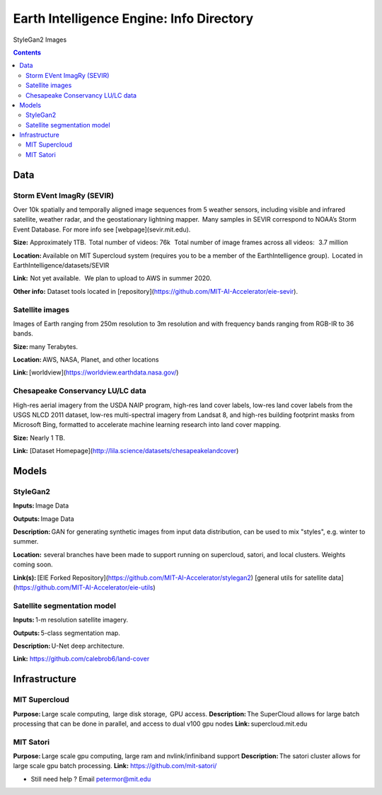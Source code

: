Earth Intelligence Engine: Info Directory
=========================================
.. figure:: images/fakes000403.png
   :alt: DeepFakes

StyleGan2 Images


.. contents::

Data
---------

Storm EVent ImagRy (SEVIR) 
~~~~~~~~~~~~~~~~~~~~~~~~~~
Over 10k spatially and temporally aligned image sequences from 5 weather sensors, including visible and infrared satellite, weather radar, and the geostationary lightning mapper.  Many samples in SEVIR correspond to NOAA’s Storm Event Database. For more info see [webpage](sevir.mit.edu).  

**Size:** Approximately 1TB.  Total number of videos: 76k   Total number of image frames across all videos:   3.7 million 

**Location:** Available on MIT Supercloud system (requires you to be a member of the EarthIntelligence group).  Located in EarthIntelligence/datasets/SEVIR 

**Link:**  Not yet available.   We plan to upload to AWS in summer 2020. 

**Other info:** Dataset tools located in [repository](https://github.com/MIT-AI-Accelerator/eie-sevir).

 

Satellite images 
~~~~~~~~~~~~~~~~
Images of Earth ranging from 250m resolution to 3m resolution and with frequency bands ranging from RGB-IR to 36 bands. 

**Size:** many Terabytes.  

**Location:** AWS, NASA, Planet, and other locations 

**Link:** [worldview](https://worldview.earthdata.nasa.gov/)

 

Chesapeake Conservancy LU/LC data 
~~~~~~~~~~~~~~~~~~~~~~~~~~~~~~~~~
High-res aerial imagery from the USDA NAIP program, high-res land cover labels, low-res land cover labels from the USGS NLCD 2011 dataset, low-res multi-spectral imagery from Landsat 8, and high-res building footprint masks from Microsoft Bing, formatted to accelerate machine learning research into land cover mapping. 

**Size:** Nearly 1 TB. 

**Link:** [Dataset Homepage](http://lila.science/datasets/chesapeakelandcover)

Models
---------

StyleGan2 
~~~~~~~~~
**Inputs:** Image Data 

**Outputs:** Image Data 

**Description:** GAN for generating synthetic images from input data distribution, can be used to mix "styles", e.g. winter to summer. 

**Location:**  several branches have been made to support running on supercloud, satori, and local clusters. Weights coming soon. 

**Link(s):** [EIE Forked Repository](https://github.com/MIT-AI-Accelerator/stylegan2)
[general utils for satellite data](https://github.com/MIT-AI-Accelerator/eie-utils)
 

Satellite segmentation model 
~~~~~~~~~~~~~~~~~~~~~~~~~~~~
**Inputs:** 1-m resolution satellite imagery. 

**Outputs:** 5-class segmentation map.  

**Description:** U-Net deep architecture. 

**Link:** https://github.com/calebrob6/land-cover 

 
Infrastructure
--------------
MIT Supercloud 
~~~~~~~~~~~~~~
**Purpose:** Large scale computing,  large disk storage,  GPU access. 
**Description:** The SuperCloud allows for large batch processing that can be done in parallel, and access to dual v100 gpu nodes 
**Link:** supercloud.mit.edu 


MIT Satori  
~~~~~~~~~~~~~~
**Purpose:** Large scale gpu computing, large ram and nvlink/infiniband support 
**Description:** The satori cluster allows for large scale gpu batch processing. 
**Link:** https://github.com/mit-satori/  

-  Still need help ? Email petermor@mit.edu
